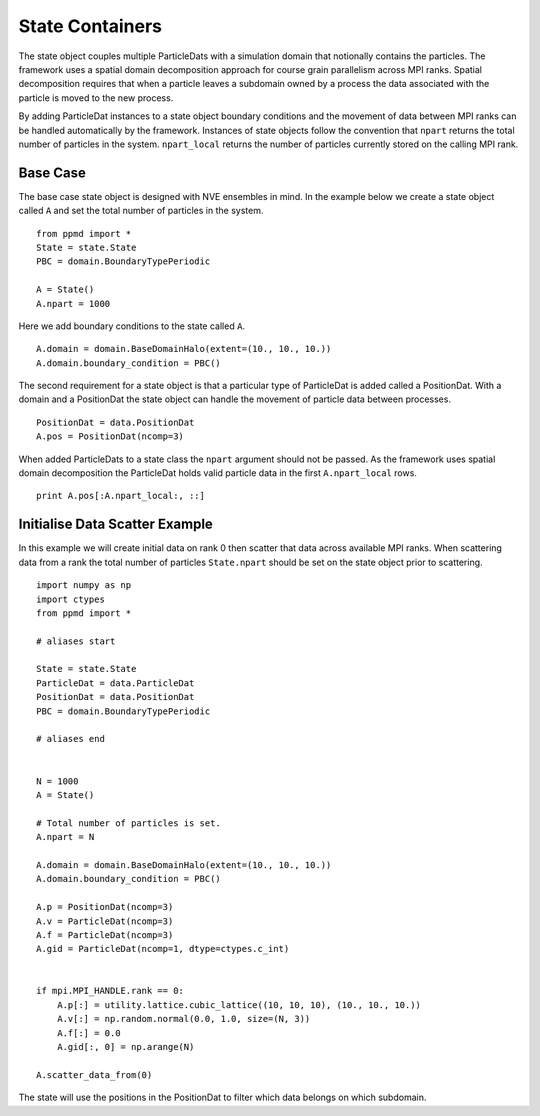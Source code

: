 .. highlight:: python



State Containers
================

The state object couples multiple ParticleDats with a simulation domain that notionally contains the particles. The framework uses a spatial domain decomposition approach for course grain parallelism across MPI ranks. Spatial decomposition requires that when a particle leaves a subdomain owned by a process the data associated with the particle is moved to the new process.

By adding ParticleDat instances to a state object boundary conditions and the movement of data between MPI ranks can be handled automatically by the framework. Instances of state objects follow the convention that ``npart`` returns the total number of particles in the system. ``npart_local`` returns the number of particles currently stored on the calling MPI rank.


Base Case
~~~~~~~~~

The base case state object is designed with NVE ensembles in mind. In the example below we create a state object called ``A`` and set the total number of particles in the system.

::

    from ppmd import *
    State = state.State
    PBC = domain.BoundaryTypePeriodic

    A = State()
    A.npart = 1000


Here we add boundary conditions to the state called ``A``.

::

    A.domain = domain.BaseDomainHalo(extent=(10., 10., 10.))
    A.domain.boundary_condition = PBC()

The second requirement for a state object is that a particular type of ParticleDat is added called a PositionDat. With a domain and a PositionDat the state object can handle the movement of particle data between processes.

::

    PositionDat = data.PositionDat
    A.pos = PositionDat(ncomp=3)

When added ParticleDats to a state class the ``npart`` argument should not be passed. As the framework uses spatial domain decomposition the ParticleDat holds valid particle data in the first ``A.npart_local`` rows.

::

    print A.pos[:A.npart_local:, ::]



Initialise Data Scatter Example
~~~~~~~~~~~~~~~~~~~~~~~~~~~~~~~

In this example we will create initial data on rank 0 then scatter that data across available MPI ranks. When scattering data from a rank the total number of particles ``State.npart`` should be set on the state object prior to scattering.

::

    import numpy as np
    import ctypes
    from ppmd import *

    # aliases start

    State = state.State
    ParticleDat = data.ParticleDat
    PositionDat = data.PositionDat
    PBC = domain.BoundaryTypePeriodic

    # aliases end


    N = 1000
    A = State()

    # Total number of particles is set.
    A.npart = N

    A.domain = domain.BaseDomainHalo(extent=(10., 10., 10.))
    A.domain.boundary_condition = PBC()

    A.p = PositionDat(ncomp=3)
    A.v = ParticleDat(ncomp=3)
    A.f = ParticleDat(ncomp=3)
    A.gid = ParticleDat(ncomp=1, dtype=ctypes.c_int)


    if mpi.MPI_HANDLE.rank == 0:
        A.p[:] = utility.lattice.cubic_lattice((10, 10, 10), (10., 10., 10.))
        A.v[:] = np.random.normal(0.0, 1.0, size=(N, 3))
        A.f[:] = 0.0
        A.gid[:, 0] = np.arange(N)

    A.scatter_data_from(0)


The state will use the positions in the PositionDat to filter which data belongs on which subdomain.



